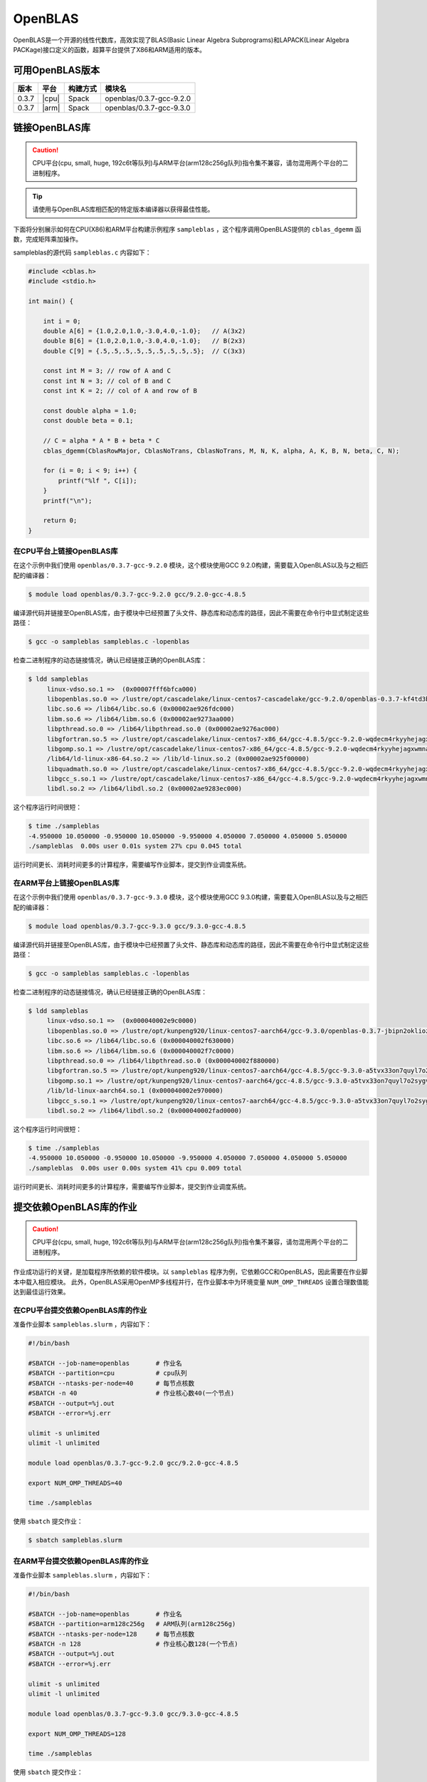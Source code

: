 OpenBLAS
========

OpenBLAS是一个开源的线性代数库，高效实现了BLAS(Basic Linear Algebra Subprograms)和LAPACK(Linear Algebra PACKage)接口定义的函数，超算平台提供了X86和ARM适用的版本。

可用OpenBLAS版本
----------------

+-------+-------+----------+-------------------------------+
| 版本  | 平台  | 构建方式 | 模块名                        |
+=======+=======+==========+===============================+
| 0.3.7 | |cpu| | Spack    | openblas/0.3.7-gcc-9.2.0      |
+-------+-------+----------+-------------------------------+
| 0.3.7 | |arm| | Spack    | openblas/0.3.7-gcc-9.3.0      |
+-------+-------+----------+-------------------------------+

链接OpenBLAS库
--------------

.. caution:: CPU平台(cpu, small, huge, 192c6t等队列)与ARM平台(arm128c256g队列)指令集不兼容，请勿混用两个平台的二进制程序。

.. tip:: 请使用与OpenBLAS库相匹配的特定版本编译器以获得最佳性能。


下面将分别展示如何在CPU(X86)和ARM平台构建示例程序 ``sampleblas`` ，这个程序调用OpenBLAS提供的 ``cblas_dgemm`` 函数，完成矩阵乘加操作。

sampleblas的源代码 ``sampleblas.c`` 内容如下：

.. code:: c

   #include <cblas.h>
   #include <stdio.h>
   
   int main() {
   
       int i = 0;
       double A[6] = {1.0,2.0,1.0,-3.0,4.0,-1.0};   // A(3x2)
       double B[6] = {1.0,2.0,1.0,-3.0,4.0,-1.0};   // B(2x3)
       double C[9] = {.5,.5,.5,.5,.5,.5,.5,.5,.5};  // C(3x3)
   
       const int M = 3; // row of A and C
       const int N = 3; // col of B and C
       const int K = 2; // col of A and row of B
   
       const double alpha = 1.0;
       const double beta = 0.1;
   
       // C = alpha * A * B + beta * C
       cblas_dgemm(CblasRowMajor, CblasNoTrans, CblasNoTrans, M, N, K, alpha, A, K, B, N, beta, C, N);
   
       for (i = 0; i < 9; i++) {
           printf("%lf ", C[i]);
       }
       printf("\n");

       return 0;
   }

在CPU平台上链接OpenBLAS库
~~~~~~~~~~~~~~~~~~~~~~~~~

在这个示例中我们使用 ``openblas/0.3.7-gcc-9.2.0`` 模块，这个模块使用GCC 9.2.0构建，需要载入OpenBLAS以及与之相匹配的编译器：

.. code:: bash

   $ module load openblas/0.3.7-gcc-9.2.0 gcc/9.2.0-gcc-4.8.5

编译源代码并链接至OpenBLAS库，由于模块中已经预置了头文件、静态库和动态库的路径，因此不需要在命令行中显式制定这些路径：

.. code:: bash

   $ gcc -o sampleblas sampleblas.c -lopenblas

检查二进制程序的动态链接情况，确认已经链接正确的OpenBLAS库：

.. code:: bash

   $ ldd sampleblas
        linux-vdso.so.1 =>  (0x00007fff6bfca000)
        libopenblas.so.0 => /lustre/opt/cascadelake/linux-centos7-cascadelake/gcc-9.2.0/openblas-0.3.7-kf4td3bj4liyg3magigle6h5dubwsrrg/lib/libopenblas.so.0 (0x00002ae926124000)
        libc.so.6 => /lib64/libc.so.6 (0x00002ae926fdc000)
        libm.so.6 => /lib64/libm.so.6 (0x00002ae9273aa000)
        libpthread.so.0 => /lib64/libpthread.so.0 (0x00002ae9276ac000)
        libgfortran.so.5 => /lustre/opt/cascadelake/linux-centos7-x86_64/gcc-4.8.5/gcc-9.2.0-wqdecm4rkyyhejagxwmnabt6lscgm45d/lib64/libgfortran.so.5 (0x00002ae9278c8000)
        libgomp.so.1 => /lustre/opt/cascadelake/linux-centos7-x86_64/gcc-4.8.5/gcc-9.2.0-wqdecm4rkyyhejagxwmnabt6lscgm45d/lib64/libgomp.so.1 (0x00002ae927d57000)
        /lib64/ld-linux-x86-64.so.2 => /lib/ld-linux.so.2 (0x00002ae925f00000)
        libquadmath.so.0 => /lustre/opt/cascadelake/linux-centos7-x86_64/gcc-4.8.5/gcc-9.2.0-wqdecm4rkyyhejagxwmnabt6lscgm45d/lib64/libquadmath.so.0 (0x00002ae927f8d000)
        libgcc_s.so.1 => /lustre/opt/cascadelake/linux-centos7-x86_64/gcc-4.8.5/gcc-9.2.0-wqdecm4rkyyhejagxwmnabt6lscgm45d/lib64/libgcc_s.so.1 (0x00002ae9281d4000)
        libdl.so.2 => /lib64/libdl.so.2 (0x00002ae9283ec000)
   
这个程序运行时间很短：

.. code:: bash

   $ time ./sampleblas
   -4.950000 10.050000 -0.950000 10.050000 -9.950000 4.050000 7.050000 4.050000 5.050000 
   ./sampleblas  0.00s user 0.01s system 27% cpu 0.045 total 

运行时间更长、消耗时间更多的计算程序，需要编写作业脚本，提交到作业调度系统。

在ARM平台上链接OpenBLAS库
~~~~~~~~~~~~~~~~~~~~~~~~~

在这个示例中我们使用 ``openblas/0.3.7-gcc-9.3.0`` 模块，这个模块使用GCC 9.3.0构建，需要载入OpenBLAS以及与之相匹配的编译器：

.. code:: bash

   $ module load openblas/0.3.7-gcc-9.3.0 gcc/9.3.0-gcc-4.8.5

编译源代码并链接至OpenBLAS库，由于模块中已经预置了头文件、静态库和动态库的路径，因此不需要在命令行中显式制定这些路径：

.. code:: bash

   $ gcc -o sampleblas sampleblas.c -lopenblas

检查二进制程序的动态链接情况，确认已经链接正确的OpenBLAS库：

.. code:: bash

   $ ldd sampleblas
        linux-vdso.so.1 =>  (0x000040002e9c0000)
        libopenblas.so.0 => /lustre/opt/kunpeng920/linux-centos7-aarch64/gcc-9.3.0/openblas-0.3.7-jbipn2oklioz3ym7ra4vh3do3ph5ocou/lib/libopenblas.so.0 (0x000040002e9d0000)
        libc.so.6 => /lib64/libc.so.6 (0x000040002f630000)
        libm.so.6 => /lib64/libm.so.6 (0x000040002f7c0000)
        libpthread.so.0 => /lib64/libpthread.so.0 (0x000040002f880000)
        libgfortran.so.5 => /lustre/opt/kunpeng920/linux-centos7-aarch64/gcc-4.8.5/gcc-9.3.0-a5tvx33on7quyl7o2sygvyjqnysfcw6n/lib64/libgfortran.so.5 (0x000040002f8c0000)
        libgomp.so.1 => /lustre/opt/kunpeng920/linux-centos7-aarch64/gcc-4.8.5/gcc-9.3.0-a5tvx33on7quyl7o2sygvyjqnysfcw6n/lib64/libgomp.so.1 (0x000040002fa30000)
        /lib/ld-linux-aarch64.so.1 (0x000040002e970000)
        libgcc_s.so.1 => /lustre/opt/kunpeng920/linux-centos7-aarch64/gcc-4.8.5/gcc-9.3.0-a5tvx33on7quyl7o2sygvyjqnysfcw6n/lib64/libgcc_s.so.1 (0x000040002fa90000)
        libdl.so.2 => /lib64/libdl.so.2 (0x000040002fad0000)

这个程序运行时间很短：

.. code:: bash

   $ time ./sampleblas
   -4.950000 10.050000 -0.950000 10.050000 -9.950000 4.050000 7.050000 4.050000 5.050000 
   ./sampleblas  0.00s user 0.00s system 41% cpu 0.009 total

运行时间更长、消耗时间更多的计算程序，需要编写作业脚本，提交到作业调度系统。

提交依赖OpenBLAS库的作业
------------------------

.. caution:: CPU平台(cpu, small, huge, 192c6t等队列)与ARM平台(arm128c256g队列)指令集不兼容，请勿混用两个平台的二进制程序。

作业成功运行的关键，是加载程序所依赖的软件模块。以 ``sampleblas`` 程序为例，它依赖GCC和OpenBLAS，因此需要在作业脚本中载入相应模块。
此外，OpenBLAS采用OpenMP多线程并行，在作业脚本中为环境变量 ``NUM_OMP_THREADS`` 设置合理数值能达到最佳运行效果。

在CPU平台提交依赖OpenBLAS库的作业
~~~~~~~~~~~~~~~~~~~~~~~~~~~~~~~~~

准备作业脚本 ``sampleblas.slurm`` ，内容如下：

.. code:: bash

   #!/bin/bash

   #SBATCH --job-name=openblas       # 作业名
   #SBATCH --partition=cpu           # cpu队列
   #SBATCH --ntasks-per-node=40      # 每节点核数
   #SBATCH -n 40                     # 作业核心数40(一个节点)
   #SBATCH --output=%j.out
   #SBATCH --error=%j.err

   ulimit -s unlimited
   ulimit -l unlimited

   module load openblas/0.3.7-gcc-9.2.0 gcc/9.2.0-gcc-4.8.5

   export NUM_OMP_THREADS=40

   time ./sampleblas

使用 ``sbatch`` 提交作业：

.. code:: bash

   $ sbatch sampleblas.slurm

在ARM平台提交依赖OpenBLAS库的作业
~~~~~~~~~~~~~~~~~~~~~~~~~~~~~~~~~

准备作业脚本 ``sampleblas.slurm`` ，内容如下：

.. code:: bash

   #!/bin/bash

   #SBATCH --job-name=openblas       # 作业名
   #SBATCH --partition=arm128c256g   # ARM队列(arm128c256g)
   #SBATCH --ntasks-per-node=128     # 每节点核数
   #SBATCH -n 128                    # 作业核心数128(一个节点)
   #SBATCH --output=%j.out
   #SBATCH --error=%j.err

   ulimit -s unlimited
   ulimit -l unlimited

   module load openblas/0.3.7-gcc-9.3.0 gcc/9.3.0-gcc-4.8.5

   export NUM_OMP_THREADS=128

   time ./sampleblas

使用 ``sbatch`` 提交作业：

.. code:: bash

   $ sbatch sampleblas.slurm

参考资料
--------

- OpenBLAS官方网站 https://www.openblas.net
